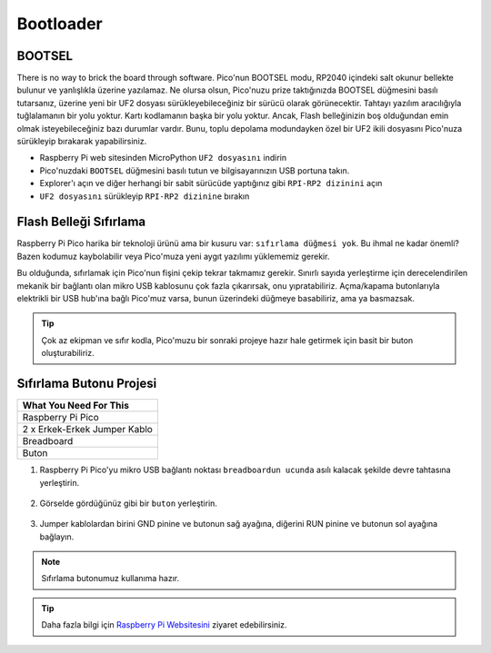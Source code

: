 ###############
Bootloader
###############

BOOTSEL
--------

There is no way to brick the board through software. Pico'nun BOOTSEL modu, RP2040 içindeki salt okunur bellekte bulunur ve yanlışlıkla üzerine yazılamaz. Ne olursa olsun, Pico'nuzu prize taktığınızda BOOTSEL düğmesini basılı tutarsanız, üzerine yeni bir UF2 dosyası sürükleyebileceğiniz bir sürücü olarak görünecektir. Tahtayı yazılım aracılığıyla tuğlalamanın bir yolu yoktur. Kartı kodlamanın başka bir yolu yoktur. Ancak, Flash belleğinizin boş olduğundan emin olmak isteyebileceğiniz bazı durumlar vardır. Bunu, toplu depolama modundayken özel bir UF2 ikili dosyasını Pico'nuza sürükleyip bırakarak yapabilirsiniz.


* Raspberry Pi web sitesinden MicroPython ``UF2 dosyasını`` indirin 
* Pico'nuzdaki ``BOOTSEL`` düğmesini basılı tutun ve bilgisayarınızın USB portuna takın. 
* Explorer'ı açın ve diğer herhangi bir sabit sürücüde yaptığınız gibi ``RPI-RP2 dizinini`` açın 
* ``UF2 dosyasını`` sürükleyip ``RPI-RP2 dizinine`` bırakın


Flash Belleği Sıfırlama
------------------------



Raspberry Pi Pico harika bir teknoloji ürünü ama bir kusuru var: ``sıfırlama düğmesi yok``. Bu ihmal ne kadar önemli? Bazen kodumuz kaybolabilir veya Pico'muza yeni aygıt yazılımı yüklememiz gerekir.

Bu olduğunda, sıfırlamak için Pico'nun fişini çekip tekrar takmamız gerekir. Sınırlı sayıda yerleştirme için derecelendirilen mekanik bir bağlantı olan mikro USB kablosunu çok fazla çıkarırsak, onu yıpratabiliriz. Açma/kapama butonlarıyla elektrikli bir USB hub'ına bağlı Pico'muz varsa, bunun üzerindeki düğmeye basabiliriz, ama ya basmazsak.

.. tip::
  Çok az ekipman ve sıfır kodla, Pico'muzu bir sonraki projeye hazır hale getirmek için basit bir buton oluşturabiliriz.
  
Sıfırlama Butonu Projesi
-------------------------

+---------------+---------------+
| What You Need For This        | 
+===============+===============+
|   Raspberry Pi Pico           | 
+---------------+---------------+
| 2 x Erkek-Erkek Jumper Kablo  | 
+---------------+---------------+
| Breadboard                    | 
+---------------+---------------+
| Buton                         | 
+---------------+---------------+

1) Raspberry Pi Pico'yu mikro USB bağlantı noktası ``breadboardun ucunda`` asılı kalacak şekilde devre tahtasına yerleştirin.


.. figure:: ../_static/pico1.png
    :align: center
    :width: 520
    :figclass: align-center

    
2) Görselde gördüğünüz gibi bir ``buton`` yerleştirin.

.. figure:: ../_static/pico2.png
    :align: center
    :width: 520
    :figclass: align-center

    
3) Jumper kablolardan birini GND pinine ve butonun sağ ayağına, diğerini RUN pinine ve butonun sol ayağına bağlayın.


.. figure:: ../_static/pico3.png
    :align: center
    :width: 520
    :figclass: align-center

    
.. note::
  Sıfırlama butonumuz kullanıma hazır.
  
.. tip::
  Daha fazla bilgi için  `Raspberry Pi Websitesini <https://www.raspberrypi.com/documentation/microcontrollers/raspberry-pi-pico.html#resetting-flash-memory>`_ ziyaret edebilirsiniz.
   

